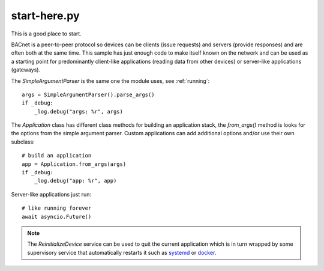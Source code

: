 .. start-here.py sample application

.. _start-here.py:

start-here.py
=============

This is a good place to start.

BACnet is a peer-to-peer protocol so devices can be clients (issue requests) and
servers (provide responses) and are often both at the same time.  This sample
has just enough code to make itself known on the network and can be used as
a starting point for predominantly client-like applications (reading data from
other devices) or server-like applications (gateways).

The `SimpleArgumentParser` is the same one the module uses, see :ref:`running`::

    args = SimpleArgumentParser().parse_args()
    if _debug:
        _log.debug("args: %r", args)

The `Application` class has different class methods for building an application
stack, the `from_args()` method is looks for the options from the simple
argument parser.  Custom applications can add additional options and/or use
their own subclass::

    # build an application
    app = Application.from_args(args)
    if _debug:
        _log.debug("app: %r", app)

Server-like applications just run::

    # like running forever
    await asyncio.Future()

.. note::

    The `ReinitializeDevice` service can be used to quit the current application
    which is in turn wrapped by some supervisory service that automatically
    restarts it such as
    `systemd <https://manpages.ubuntu.com/manpages/kinetic/man5/systemd.service.5.html>`_
    or `docker <https://docs.docker.com/config/containers/start-containers-automatically/>`_.
